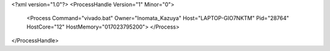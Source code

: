 <?xml version="1.0"?>
<ProcessHandle Version="1" Minor="0">
    <Process Command="vivado.bat" Owner="Inomata_Kazuya" Host="LAPTOP-GIO7NKTM" Pid="28764" HostCore="12" HostMemory="017023795200">
    </Process>
</ProcessHandle>
